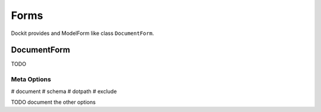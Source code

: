 Forms
=====

.. module:: dockit.forms

Dockit provides and ModelForm like class ``DocumentForm``.

------------
DocumentForm
------------

TODO

Meta Options
------------

# document
# schema
# dotpath
# exclude

TODO document the other options
